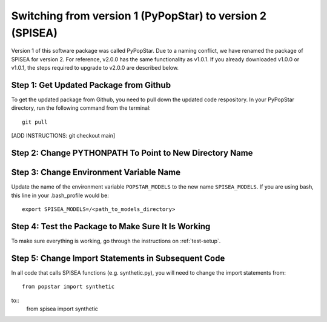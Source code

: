 .. _version:

==========================================================
Switching from version 1 (PyPopStar) to version 2 (SPISEA)
==========================================================
Version 1 of this software package was called PyPopStar. Due to a naming conflict,
we have renamed the package of SPISEA for version 2. 
For reference, v2.0.0 has the same functionality as v1.0.1. If you already downloaded
v1.0.0 or v1.0.1, the steps required to upgrade to v2.0.0 are described below. 


Step 1: Get Updated Package from Github
-------------------------------------
To get the updated package from Github, you need to pull down the updated code respository.
In your PyPopStar directory, run the following command from the terminal::
  git pull

[ADD INSTRUCTIONS: git checkout main]



Step 2: Change PYTHONPATH To Point to New Directory Name
----------------------------------------------------------




Step 3: Change Environment Variable Name
------------------------------------------
Update the name of the environment variable ``POPSTAR_MODELS`` to
the new name ``SPISEA_MODELS``. If you are using bash, this line in your
.bash_profile would be::
  export SPISEA_MODELS=/<path_to_models_directory>


Step 4: Test the Package to Make Sure It Is Working
---------------------------------------------------
To make sure everything is working, go through the instructions on
:ref:`test-setup`. 



Step 5: Change Import Statements in Subsequent Code
---------------------------------------------------
In all code that calls SPISEA functions (e.g. synthetic.py), you will need to
change the import statements from::
  from popstar import synthetic
to::
   from spisea import synthetic





